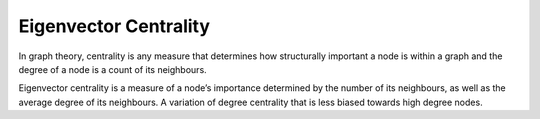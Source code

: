 Eigenvector Centrality
----------------------

In graph theory, centrality is any measure that determines how structurally important a node is within a graph and the degree of a node is a count of its neighbours.

Eigenvector centrality is a measure of a node’s importance determined by the number of its neighbours, as well as the average degree of its neighbours. A variation of degree centrality that is less biased towards high degree nodes.


.. help-id: au.gov.asd.tac.constellation.views.analyticview.analytics.EigenvectorCentralityAnalytic
